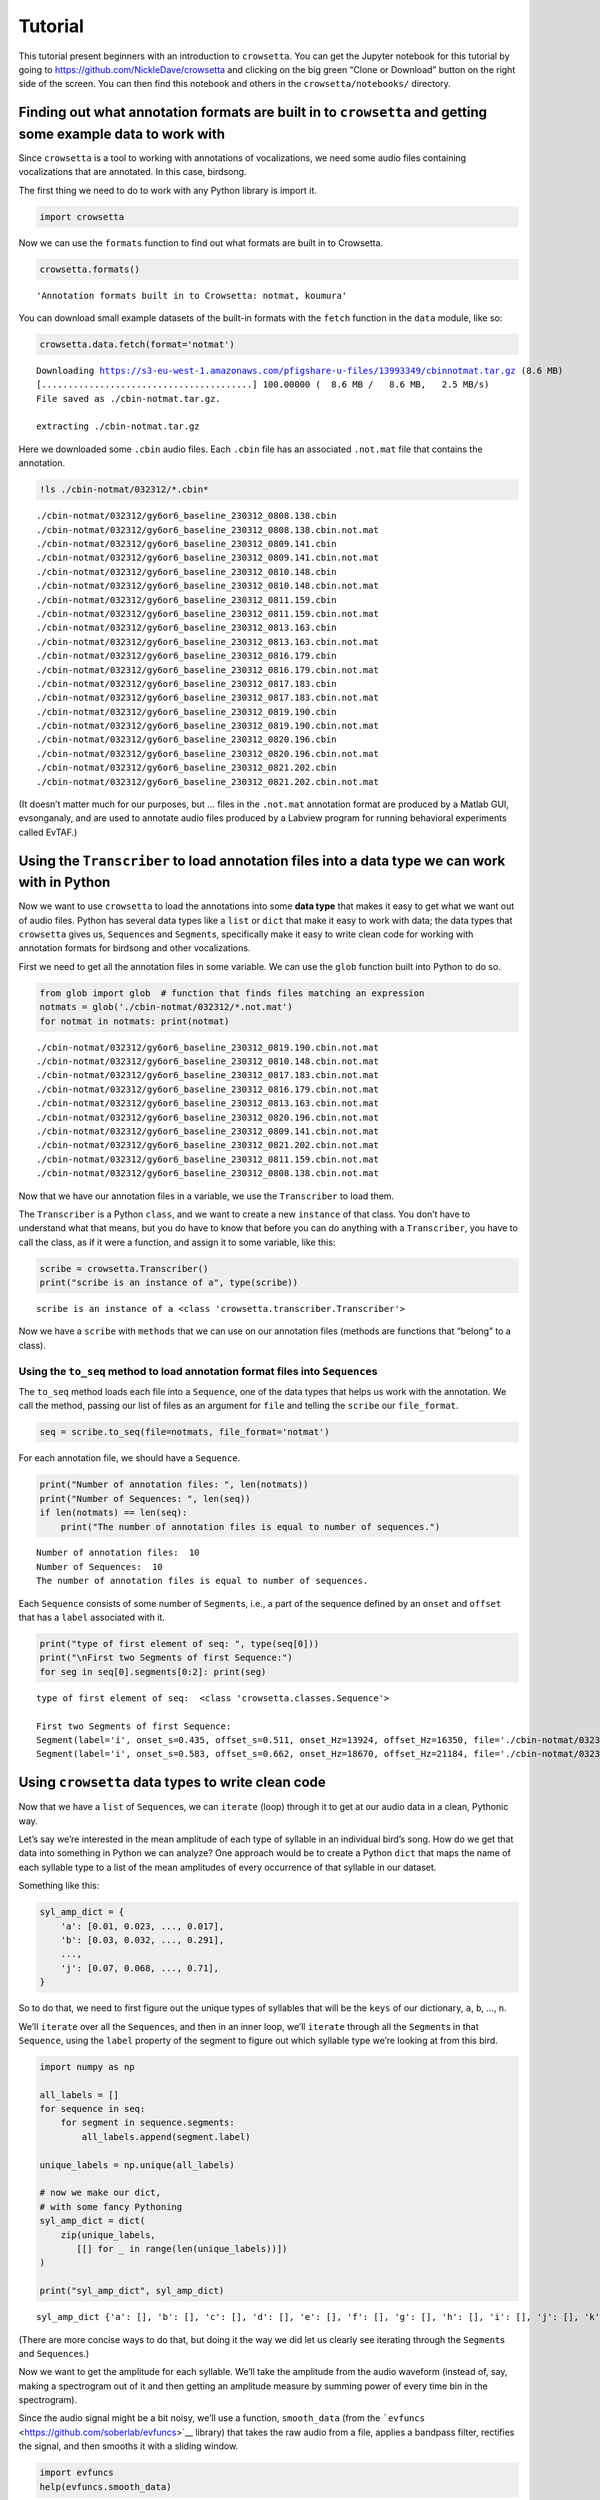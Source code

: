 
.. _tutorial:

**Tutorial**
============

This tutorial present beginners with an introduction to ``crowsetta``.
You can get the Jupyter notebook for this tutorial by going to
https://github.com/NickleDave/crowsetta and clicking on the big green
“Clone or Download” button on the right side of the screen. You can then
find this notebook and others in the ``crowsetta/notebooks/`` directory.

**Finding out what annotation formats are built in to** ``crowsetta`` **and getting some example data to work with**
--------------------------------------------------------------------------------------------------------------------

Since ``crowsetta`` is a tool to working with annotations of
vocalizations, we need some audio files containing vocalizations that
are annotated. In this case, birdsong.

The first thing we need to do to work with any Python library is import
it.

.. code:: ipython3

    import crowsetta

Now we can use the ``formats`` function to find out what formats are
built in to Crowsetta.

.. code:: ipython3

    crowsetta.formats()




.. parsed-literal::

    'Annotation formats built in to Crowsetta: notmat, koumura'



You can download small example datasets of the built-in formats with the
``fetch`` function in the ``data`` module, like so:

.. code:: ipython3

    crowsetta.data.fetch(format='notmat')


.. parsed-literal::

    Downloading https://s3-eu-west-1.amazonaws.com/pfigshare-u-files/13993349/cbinnotmat.tar.gz (8.6 MB)
    [........................................] 100.00000 \ (  8.6 MB /   8.6 MB,   2.5 MB/s)   
    File saved as ./cbin-notmat.tar.gz.
    
    extracting ./cbin-notmat.tar.gz


Here we downloaded some ``.cbin`` audio files. Each ``.cbin`` file has
an associated ``.not.mat`` file that contains the annotation.

.. code:: ipython3

    !ls ./cbin-notmat/032312/*.cbin*


.. parsed-literal::

    ./cbin-notmat/032312/gy6or6_baseline_230312_0808.138.cbin
    ./cbin-notmat/032312/gy6or6_baseline_230312_0808.138.cbin.not.mat
    ./cbin-notmat/032312/gy6or6_baseline_230312_0809.141.cbin
    ./cbin-notmat/032312/gy6or6_baseline_230312_0809.141.cbin.not.mat
    ./cbin-notmat/032312/gy6or6_baseline_230312_0810.148.cbin
    ./cbin-notmat/032312/gy6or6_baseline_230312_0810.148.cbin.not.mat
    ./cbin-notmat/032312/gy6or6_baseline_230312_0811.159.cbin
    ./cbin-notmat/032312/gy6or6_baseline_230312_0811.159.cbin.not.mat
    ./cbin-notmat/032312/gy6or6_baseline_230312_0813.163.cbin
    ./cbin-notmat/032312/gy6or6_baseline_230312_0813.163.cbin.not.mat
    ./cbin-notmat/032312/gy6or6_baseline_230312_0816.179.cbin
    ./cbin-notmat/032312/gy6or6_baseline_230312_0816.179.cbin.not.mat
    ./cbin-notmat/032312/gy6or6_baseline_230312_0817.183.cbin
    ./cbin-notmat/032312/gy6or6_baseline_230312_0817.183.cbin.not.mat
    ./cbin-notmat/032312/gy6or6_baseline_230312_0819.190.cbin
    ./cbin-notmat/032312/gy6or6_baseline_230312_0819.190.cbin.not.mat
    ./cbin-notmat/032312/gy6or6_baseline_230312_0820.196.cbin
    ./cbin-notmat/032312/gy6or6_baseline_230312_0820.196.cbin.not.mat
    ./cbin-notmat/032312/gy6or6_baseline_230312_0821.202.cbin
    ./cbin-notmat/032312/gy6or6_baseline_230312_0821.202.cbin.not.mat


(It doesn’t matter much for our purposes, but … files in the
``.not.mat`` annotation format are produced by a Matlab GUI,
evsonganaly, and are used to annotate audio files produced by a Labview
program for running behavioral experiments called EvTAF.)

**Using the** ``Transcriber`` **to load annotation files into a data type we can work with in Python**
------------------------------------------------------------------------------------------------------

Now we want to use ``crowsetta`` to load the annotations into some
**data type** that makes it easy to get what we want out of audio files.
Python has several data types like a ``list`` or ``dict`` that make it
easy to work with data; the data types that ``crowsetta`` gives us,
``Sequence``\ s and ``Segment``\ s, specifically make it easy to write
clean code for working with annotation formats for birdsong and other
vocalizations.

First we need to get all the annotation files in some variable. We can
use the ``glob`` function built into Python to do so.

.. code:: ipython3

    from glob import glob  # function that finds files matching an expression
    notmats = glob('./cbin-notmat/032312/*.not.mat')
    for notmat in notmats: print(notmat)


.. parsed-literal::

    ./cbin-notmat/032312/gy6or6_baseline_230312_0819.190.cbin.not.mat
    ./cbin-notmat/032312/gy6or6_baseline_230312_0810.148.cbin.not.mat
    ./cbin-notmat/032312/gy6or6_baseline_230312_0817.183.cbin.not.mat
    ./cbin-notmat/032312/gy6or6_baseline_230312_0816.179.cbin.not.mat
    ./cbin-notmat/032312/gy6or6_baseline_230312_0813.163.cbin.not.mat
    ./cbin-notmat/032312/gy6or6_baseline_230312_0820.196.cbin.not.mat
    ./cbin-notmat/032312/gy6or6_baseline_230312_0809.141.cbin.not.mat
    ./cbin-notmat/032312/gy6or6_baseline_230312_0821.202.cbin.not.mat
    ./cbin-notmat/032312/gy6or6_baseline_230312_0811.159.cbin.not.mat
    ./cbin-notmat/032312/gy6or6_baseline_230312_0808.138.cbin.not.mat


Now that we have our annotation files in a variable, we use the
``Transcriber`` to load them.

The ``Transcriber`` is a Python ``class``, and we want to create a new
``instance`` of that class. You don’t have to understand what that
means, but you do have to know that before you can do anything with a
``Transcriber``, you have to call the class, as if it were a function,
and assign it to some variable, like this:

.. code:: ipython3

    scribe = crowsetta.Transcriber()
    print("scribe is an instance of a", type(scribe))


.. parsed-literal::

    scribe is an instance of a <class 'crowsetta.transcriber.Transcriber'>


Now we have a ``scribe`` with ``methods`` that we can use on our
annotation files (methods are functions that “belong” to a class).

**Using the** ``to_seq`` **method to load annotation format files into** ``Sequence``\ **s**
~~~~~~~~~~~~~~~~~~~~~~~~~~~~~~~~~~~~~~~~~~~~~~~~~~~~~~~~~~~~~~~~~~~~~~~~~~~~~~~~~~~~~~~~~~~~

The ``to_seq`` method loads each file into a ``Sequence``, one of the
data types that helps us work with the annotation. We call the method,
passing our list of files as an argument for ``file`` and telling the
``scribe`` our ``file_format``.

.. code:: ipython3

    seq = scribe.to_seq(file=notmats, file_format='notmat')

For each annotation file, we should have a ``Sequence``.

.. code:: ipython3

    print("Number of annotation files: ", len(notmats))
    print("Number of Sequences: ", len(seq))
    if len(notmats) == len(seq):
        print("The number of annotation files is equal to number of sequences.")


.. parsed-literal::

    Number of annotation files:  10
    Number of Sequences:  10
    The number of annotation files is equal to number of sequences.


Each ``Sequence`` consists of some number of ``Segment``\ s, i.e., a
part of the sequence defined by an ``onset`` and ``offset`` that has a
``label`` associated with it.

.. code:: ipython3

    print("type of first element of seq: ", type(seq[0]))
    print("\nFirst two Segments of first Sequence:")
    for seg in seq[0].segments[0:2]: print(seg)


.. parsed-literal::

    type of first element of seq:  <class 'crowsetta.classes.Sequence'>
    
    First two Segments of first Sequence:
    Segment(label='i', onset_s=0.435, offset_s=0.511, onset_Hz=13924, offset_Hz=16350, file='./cbin-notmat/032312/gy6or6_baseline_230312_0819.190.cbin')
    Segment(label='i', onset_s=0.583, offset_s=0.662, onset_Hz=18670, offset_Hz=21184, file='./cbin-notmat/032312/gy6or6_baseline_230312_0819.190.cbin')


**Using** ``crowsetta`` **data types to write clean code**
----------------------------------------------------------

Now that we have a ``list`` of ``Sequence``\ s, we can ``iterate``
(loop) through it to get at our audio data in a clean, Pythonic way.

Let’s say we’re interested in the mean amplitude of each type of
syllable in an individual bird’s song. How do we get that data into
something in Python we can analyze? One approach would be to create a
Python ``dict`` that maps the name of each syllable type to a list of
the mean amplitudes of every occurrence of that syllable in our dataset.

Something like this:

.. code:: python

   syl_amp_dict = {
       'a': [0.01, 0.023, ..., 0.017],
       'b': [0.03, 0.032, ..., 0.291],
       ...,
       'j': [0.07, 0.068, ..., 0.71],
   }

So to do that, we need to first figure out the unique types of syllables
that will be the ``keys`` of our dictionary, ``a``, ``b``, …, ``n``.

We’ll ``iterate`` over all the ``Sequence``\ s, and then in an inner
loop, we’ll ``iterate`` through all the ``Segment``\ s in that
``Sequence``, using the ``label`` property of the segment to figure out
which syllable type we’re looking at from this bird.

.. code:: ipython3

    import numpy as np
    
    all_labels = []
    for sequence in seq:
        for segment in sequence.segments:
            all_labels.append(segment.label)
    
    unique_labels = np.unique(all_labels)
    
    # now we make our dict,
    # with some fancy Pythoning
    syl_amp_dict = dict(
        zip(unique_labels,
           [[] for _ in range(len(unique_labels))])
    )
    
    print("syl_amp_dict", syl_amp_dict)


.. parsed-literal::

    syl_amp_dict {'a': [], 'b': [], 'c': [], 'd': [], 'e': [], 'f': [], 'g': [], 'h': [], 'i': [], 'j': [], 'k': []}


(There are more concise ways to do that, but doing it the way we did let
us clearly see iterating through the ``Segment``\ s and
``Sequence``\ s.)

Now we want to get the amplitude for each syllable. We’ll take the
amplitude from the audio waveform (instead of, say, making a spectrogram
out of it and then getting an amplitude measure by summing power of
every time bin in the spectrogram).

Since the audio signal might be a bit noisy, we’ll use a function,
``smooth_data`` (from the
```evfuncs`` <https://github.com/soberlab/evfuncs>`__ library) that
takes the raw audio from a file, applies a bandpass filter, rectifies
the signal, and then smooths it with a sliding window.

.. code:: ipython3

    import evfuncs
    help(evfuncs.smooth_data)


.. parsed-literal::

    Help on function smooth_data in module evfuncs.evfuncs:
    
    smooth_data(rawsong, samp_freq, freq_cutoffs=(500, 10000), smooth_win=2)
        filter raw audio and smooth signal
        used to calculate amplitude.
        
        Parameters
        ----------
        rawsong : ndarray
            1-d numpy array, "raw" voltage waveform from microphone
        samp_freq : int
            sampling frequency
        freq_cutoffs: list
            two-element list of integers, [low freq., high freq.]
            bandpass filter applied with this list defining pass band.
            If None, in which case bandpass filter is not applied.
        smooth_win : integer
            size of smoothing window in milliseconds. Default is 2.
        
        Returns
        -------
        smooth : ndarray
            1-d numpy array, smoothed waveform
        
        Applies a bandpass filter with the frequency cutoffs in spect_params,
        then rectifies the signal by squaring, and lastly smooths by taking
        the average within a window of size sm_win.
        This is a very literal translation from the Matlab function SmoothData.m
        by Evren Tumer. Uses the Thomas-Santana algorithm.
    


.. code:: ipython3

    for sequence in seq:
        cbin = sequence.to_dict()['file']
        raw_audio, samp_freq = evfuncs.load_cbin(cbin)
        smoothed = evfuncs.smooth_data(raw_audio, samp_freq,
                                       freq_cutoffs=[500, 10000])
        for segment in sequence.segments:
            smoothed_seg = smoothed[segment.onset_Hz:segment.offset_Hz]
            mean_seg_amp = np.mean(smoothed_seg)
            syl_amp_dict[segment.label].append(mean_seg_amp)
    
    mean_syl_amp_dict = {}
    for syl_label, mean_syl_amps_list in syl_amp_dict.items():
        # get mean of means
        mean_syl_amp_dict[syl_label] = np.mean(mean_syl_amps_list)

.. code:: ipython3

    for syl_label, mean_syl_amp in mean_syl_amp_dict.items():
        print(f'mean of mean amplitude for syllable {syl_label}:',
              mean_syl_amp)


.. parsed-literal::

    mean of mean amplitude for syllable a: 208207.12402863556
    mean of mean amplitude for syllable b: 16679.46415410411
    mean of mean amplitude for syllable c: 1327150.5563241516
    mean of mean amplitude for syllable d: 510289.3285039273
    mean of mean amplitude for syllable e: 846590.5009779686
    mean of mean amplitude for syllable f: 522099.17255753896
    mean of mean amplitude for syllable g: 192993.6353244887
    mean of mean amplitude for syllable h: 167343.7423264921
    mean of mean amplitude for syllable i: 16903.56906972767
    mean of mean amplitude for syllable j: 3005979.15761373
    mean of mean amplitude for syllable k: 170753.77886737106


Okay, now you’ve seen the basics of working with ``crowsetta``. Get out
there and analyze some vocalizations!
